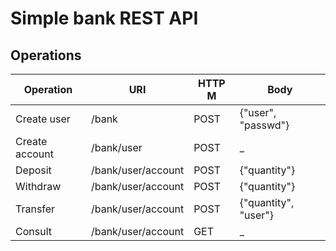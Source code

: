 * Simple bank REST API
** Operations

|----------------+--------------------+--------+----------------------|
| Operation      | URI                | HTTP M | Body                 |
|----------------+--------------------+--------+----------------------|
| Create user    | /bank              | POST   | {"user", "passwd"}   |
| Create account | /bank/user         | POST   | _                    |
| Deposit        | /bank/user/account | POST   | {"quantity"}         |
| Withdraw       | /bank/user/account | POST   | {"quantity"}         |
| Transfer       | /bank/user/account | POST   | {"quantity", "user"} |
| Consult        | /bank/user/account | GET    | _                    |
|----------------+--------------------+--------+----------------------|

